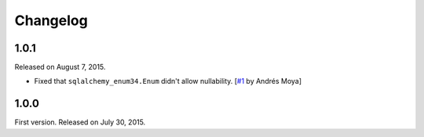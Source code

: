 Changelog
=========

1.0.1
-----

Released on August 7, 2015.

- Fixed that ``sqlalchemy_enum34.Enum`` didn't allow nullability.
  [`#1`_ by Andrés Moya]

.. _#1: https://github.com/spoqa/sqlalchemy-enum34/pull/1


1.0.0
-----

First version.  Released on July 30, 2015.
